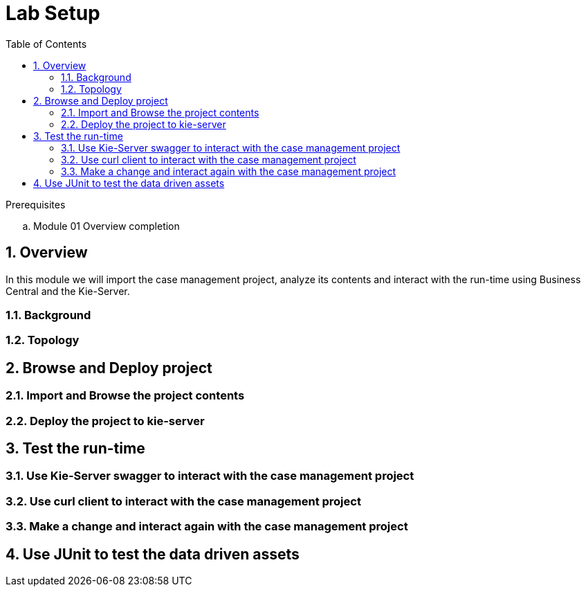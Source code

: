 :noaudio:
:scrollbar:
:data-uri:
:toc2:
:linkattrs:

= Lab Setup

.Prerequisites
.. Module 01 Overview completion

:numbered:



== Overview
In this module we will import the case management project, analyze its contents and interact with the run-time using Business Central and the Kie-Server.

=== Background


=== Topology

== Browse and Deploy project

=== Import and Browse the project contents

=== Deploy the project to kie-server

== Test the run-time

=== Use Kie-Server swagger to interact with the case management project

=== Use curl client to interact with the case management project

=== Make a change and interact again with the case management project

== Use JUnit to test the data driven assets
